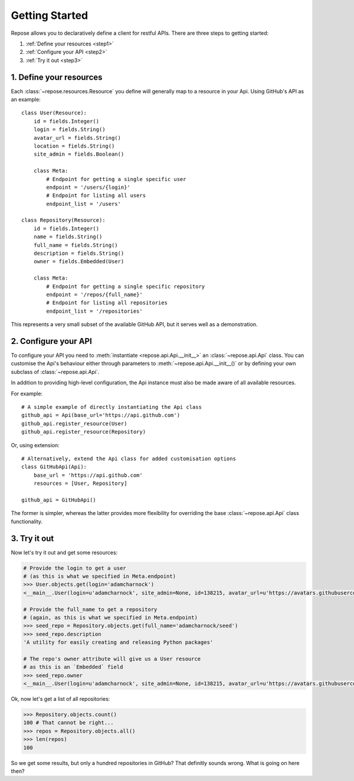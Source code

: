 Getting Started
===============

Repose allows you to declaratively define a client for restful
APIs. There are three steps to getting started:

1. :ref:`Define your resources <step1>`
2. :ref:`Configure your API <step2>`
3. :ref:`Try it out <step3>`

.. _step1:

1. Define your resources
------------------------

Each :class:`~repose.resources.Resource` you define will generally map
to a resource in your Api. Using GitHub's API as an example::

    class User(Resource):
        id = fields.Integer()
        login = fields.String()
        avatar_url = fields.String()
        location = fields.String()
        site_admin = fields.Boolean()

        class Meta:
            # Endpoint for getting a single specific user
            endpoint = '/users/{login}'
            # Endpoint for listing all users
            endpoint_list = '/users'

    class Repository(Resource):
        id = fields.Integer()
        name = fields.String()
        full_name = fields.String()
        description = fields.String()
        owner = fields.Embedded(User)

        class Meta:
            # Endpoint for getting a single specific repository
            endpoint = '/repos/{full_name}'
            # Endpoint for listing all repositories
            endpoint_list = '/repositories'

This represents a very small subset of the available GitHub API,
but it serves well as a demonstration.

.. _step2:

2. Configure your API
---------------------

To configure your API you need to :meth:`instantiate <repose.api.Api.__init__>` an
:class:`~repose.api.Api` class. You can customise the Api's
behaviour either through parameters to :meth:`~repose.api.Api.__init__()`
or by defining your own subclass of :class:`~repose.api.Api`.

In addition to providing high-level configuration, the Api instance
must also be made aware of all available resources.

For example::

    # A simple example of directly instantiating the Api class
    github_api = Api(base_url='https://api.github.com')
    github_api.register_resource(User)
    github_api.register_resource(Repository)

Or, using extension::

    # Alternatively, extend the Api class for added customisation options
    class GitHubApi(Api):
        base_url = 'https://api.github.com'
        resources = [User, Repository]

    github_api = GitHubApi()

The former is simpler, whereas the latter provides more flexibility for
overriding the base :class:`~repose.api.Api` class functionality.

.. _step3:

3. Try it out
-------------

Now let's try it out and get some resources:

.. code-block:: python

    # Provide the login to get a user
    # (as this is what we specified in Meta.endpoint)
    >>> User.objects.get(login='adamcharnock')
    <__main__.User(login=u'adamcharnock', site_admin=None, id=138215, avatar_url=u'https://avatars.githubusercontent.com/u/138215?v=3', location=u'London, UK')>

    # Provide the full_name to get a repository
    # (again, as this is what we specified in Meta.endpoint)
    >>> seed_repo = Repository.objects.get(full_name='adamcharnock/seed')
    >>> seed_repo.description
    'A utility for easily creating and releasing Python packages'

    # The repo's owner attribute will give us a User resource
    # as this is an `Embedded` field
    >>> seed_repo.owner
    <__main__.User(login=u'adamcharnock', site_admin=None, id=138215, avatar_url=u'https://avatars.githubusercontent.com/u/138215?v=3', location=None)>

Ok, now let's get a list of all repositories:

.. code-block:: python

    >>> Repository.objects.count()
    100 # That cannot be right...
    >>> repos = Repository.objects.all()
    >>> len(repos)
    100

So we get some results, but only a hundred repositories in GitHub? That
definitly sounds wrong. What is going on here then?

.. todo::

    Implement pagination support

.. todo::

    Discuss limitations of ``count()``. Link into 'Using Managers' document
    where we'll discuss customising managers to provide this
    functionality.
